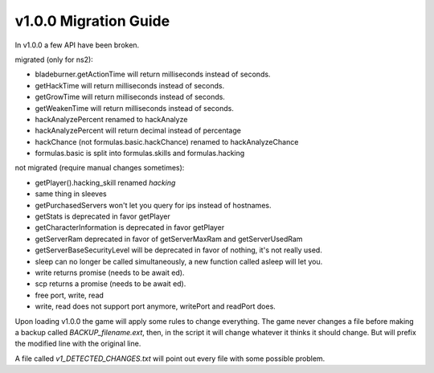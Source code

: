 v1.0.0 Migration Guide
======================

In v1.0.0 a few API have been broken.

migrated (only for ns2): 

* bladeburner.getActionTime will return milliseconds instead of seconds.
* getHackTime will return milliseconds instead of seconds.
* getGrowTime will return milliseconds instead of seconds.
* getWeakenTime will return milliseconds instead of seconds.
* hackAnalyzePercent renamed to hackAnalyze
* hackAnalyzePercent will return decimal instead of percentage
* hackChance (not formulas.basic.hackChance) renamed to hackAnalyzeChance
* formulas.basic is split into formulas.skills and formulas.hacking

not migrated (require manual changes sometimes):

* getPlayer().hacking_skill renamed `hacking`
* same thing in sleeves
* getPurchasedServers won't let you query for ips instead of hostnames.
* getStats is deprecated in favor getPlayer
* getCharacterInformation is deprecated in favor getPlayer
* getServerRam deprecated in favor of getServerMaxRam and getServerUsedRam
* getServerBaseSecurityLevel will be deprecated in favor of nothing, it's not really used.
* sleep can no longer be called simultaneously, a new function called asleep will let you.
* write returns promise (needs to be await ed).
* scp returns a promise (needs to be await ed).
* free port, write, read
* write, read does not support port anymore, writePort and readPort does.

Upon loading v1.0.0 the game will apply some rules to change everything.
The game never changes a file before making a backup called `BACKUP_filename.ext`, then,
in the script it will change whatever it thinks it should change.
But will prefix the modified line with the original line.

A file called `v1_DETECTED_CHANGES.txt` will point out every file with some possible problem.

